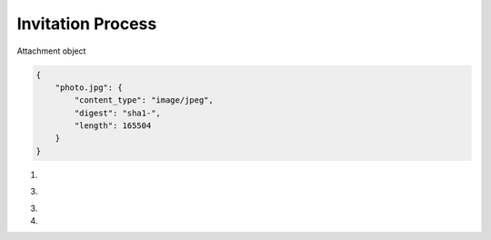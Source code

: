 Invitation Process
==================

.. glossary:: System Attributes
	
	``_id``
		Record ID

	``_dirty``
		Dirty flag, denotes whether a record has been recently updated.

	``_attachments``
		Attachments for a record

	``_notes``
		Local notes

Attachment object

.. code-block:: json 

	{
	    "photo.jpg": {
	        "content_type": "image/jpeg",
	        "digest": "sha1-",
	        "length": 165504
	    }
	}

1. .. http:post:: /api/friends

	Begin friending process.
	
	**Request JSON Object**: Friend request object
	 	* passport (*string*) - The passport from a new friend

	.. code-block:: http

		POST /api/friends HTTP/1.1
		Accept: application/json
		Content-Type: application/json
		Host: localhost:8000

		{
		    "passport": "cZZg9SqrCyI_QvXNC_WPPosf4lxU-sFDlBviwhJycy5oMHRiMHgubmV0OjIxMzQ="
		}

	**Response JSON Object**: Friend object
		* fid (*string*) - Friend ID
		* host (*string*)
		* port (*number*)

	.. code-block:: http

		HTTP/1.1 200 OK
		Cache-Control: must-revalidate
		Content-Type: application/json
		Server: h0tb0x

		{
		    "fid": "cZZg9SqrCyI_QvXNC_WPPosf4lxU-sFDlBviwg==",
		    "host": "66.235.47.86",
		    "port": 32777
		}

3. .. http:post:: /api/friends/{fid}/outbox

	:param string fid: Friend fingerprint

	**Request JSON Object**: Invite object

	.. code-block:: http

		POST /api/friends HTTP/1.1
		Accept: application/json
		Content-Type: application/json
		Host: localhost:8000

		{
		    "_invite": "60XfetbRZk09ZyBhmjEn9Y5J2S5Y11p62KibmA==",
		    "name": "profile",
		    "description": "fried's Profile",
		    "_attachments": {
		        "icon": "<hash of attachment>"
		    }
		}

	**Reponse JSON Object**: Status object

	.. code-block:: http

		HTTP/1.1 200 OK
		Cache-Control: must-revalidate
		Content-Type: application/json
		Server: h0tb0x

		{
		    "ok": "true",
		    "_id": "..."
		}

3. .. http:get:: /api/invites?_dirty=true

	:query boolean _dirty: Filter by ``dirty == true``

	**Request**

	.. code-block:: http

		GET /api/invites?_dirty=true HTTP/1.1
		Accept: application/json
		Host: localhost:8000

	**Response JSON Object**: Invite object

	.. code-block:: http

		HTTP/1.1 200 OK
		Cache-Control: must-revalidate
		Content-Type: application/json
		Server: h0tb0x

		{
		    "_id": "...",
		    "_fid": "m8OKHgBzOgHxX2Q0wCU5nwK5qK2VJpKglHFTDg==",
		    "_invite": "60XfetbRZk09ZyBhmjEn9Y5J2S5Y11p62KibmA==",
		    "_dirty": true,
		    "description": "fried's Profile",
		    "_attachments": {
		        "icon": "<hash of attachment>"
		    }
		}

4. .. http:post:: /api/invites

	:query boolean _accept: Accept flag

	Accept

	**Request JSON Object** Invite object

	.. code-block:: http

		POST /api/invites?accept HTTP/1.1
		Accept: application/json
		Host: localhost:8000

		{
		    "_id": "...",
		    "_fid": "m8OKHgBzOgHxX2Q0wCU5nwK5qK2VJpKglHFTDg==",
		    "_invite": "60XfetbRZk09ZyBhmjEn9Y5J2S5Y11p62KibmA==",
		    "_dirty": false,
		    "_notes": {
		    	"disposition": "accepted"
		    }
		}

	Reject

	**Request JSON Object** Invite object

	.. code-block:: http

		POST /api/invites HTTP/1.1
		Accept: application/json
		Host: localhost:8000

		{
		    "_id": "...",
		    "_fid": "m8OKHgBzOgHxX2Q0wCU5nwK5qK2VJpKglHFTDg==",
		    "_invite": "60XfetbRZk09ZyBhmjEn9Y5J2S5Y11p62KibmA==",
		    "_dirty": false,
		    "_notes": {
		    	"disposition": "rejected"
		    }
		}

	Ignore

	**Request JSON Object** Invite object

	.. code-block:: http

		POST /api/invites HTTP/1.1
		Accept: application/json
		Host: localhost:8000

		{
		    "_id": "...",
		    "_fid": "m8OKHgBzOgHxX2Q0wCU5nwK5qK2VJpKglHFTDg==",
		    "_invite": "60XfetbRZk09ZyBhmjEn9Y5J2S5Y11p62KibmA==",
		    "_dirty": false,
		    "_notes": {
		    	"disposition": "ignored"
		    }
		}
